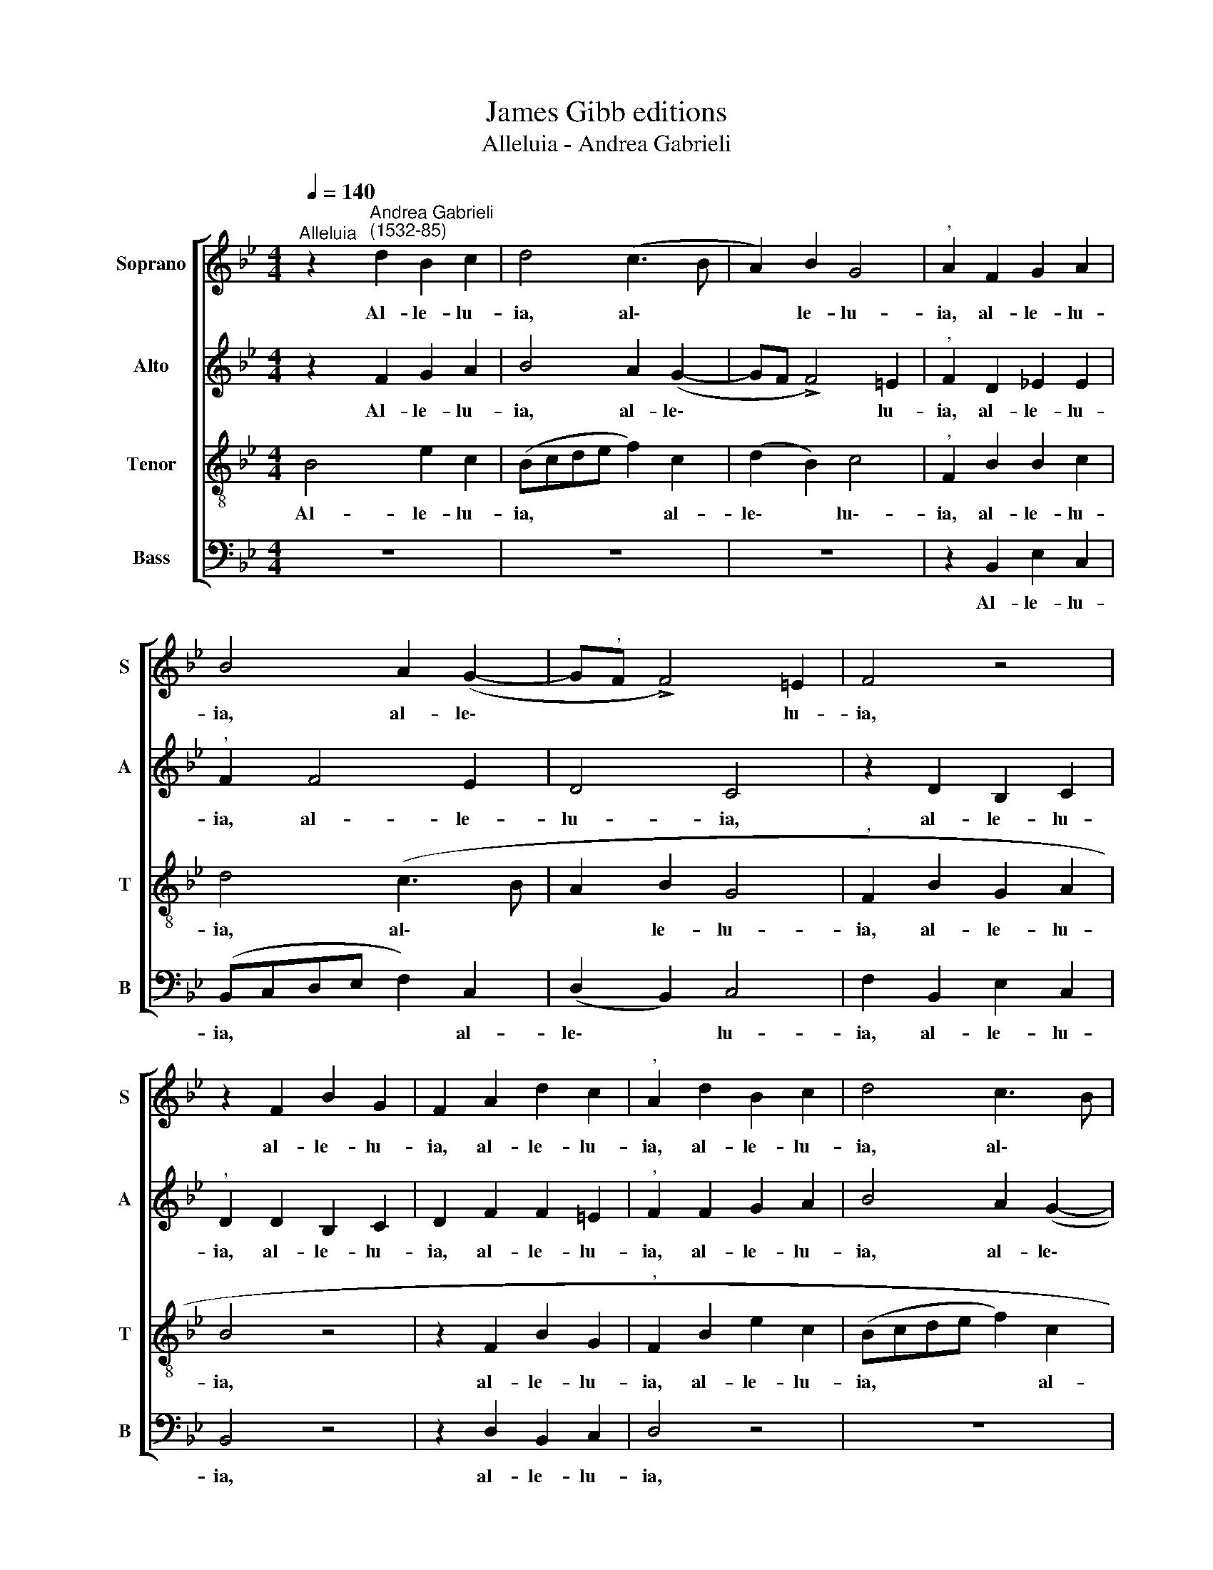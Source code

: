 X:1
T:James Gibb editions
T:Alleluia - Andrea Gabrieli
%%score [ 1 2 3 4 ]
L:1/8
Q:1/4=140
M:4/4
K:Bb
V:1 treble nm="Soprano" snm="S"
V:2 treble nm="Alto" snm="A"
V:3 treble-8 nm="Tenor" snm="T"
V:4 bass nm="Bass" snm="B"
V:1
"^Alleluia" z2"^Andrea Gabrieli\n(1532-85)" d2 B2 c2 | d4 (c3 B | A2) B2 G4 |"^," A2 F2 G2 A2 | %4
w: Al- le- lu-|ia, al\- *|* le- lu-|ia, al- le- lu-|
 B4 A2 (G2- | G"^,"F !>!F4) =E2 | F4 z4 | z2 F2 B2 G2 | F2 A2 d2 c2 |"^," A2 d2 B2 c2 | d4 c3 B | %11
w: ia, al- le\-|* * * lu-|ia,|al- le- lu-|ia, al- le- lu-|ia, al- le- lu-|ia, al\- *|
 A2 B2 G4 |"^," A2 F2 G2 A2 | B4 A2[Q:1/4=138] (G2- |[Q:1/4=135] GF !>!F4) =E2[Q:1/4=130] | %15
w: * le- lu-|ia, al- le- lu-|ia, al- le\-|* * * lu-|
[Q:1/4=126] F8-[Q:1/4=124][Q:1/4=122][Q:1/4=120] |[Q:1/4=119] F8 |] %17
w: ia.||
V:2
 z2 F2 G2 A2 | B4 A2 (G2- | GF !>!F4) =E2 |"^," F2 D2 !courtesy!_E2 E2 |"^," F2 F4 E2 | D4 C4 | %6
w: Al- le- lu-|ia, al- le\-|* * * lu-|ia, al- le- lu-|ia, al- le-|lu- ia,|
 z2 D2 B,2 C2 |"^," D2 D2 B,2 C2 | D2 F2 F2 =E2 |"^," F2 F2 G2 A2 | B4 A2 (G2- | %11
w: al- le- lu-|ia, al- le- lu-|ia, al- le- lu-|ia, al- le- lu-|ia, al- le\-|
 G"^,"F !>!F4) =E2 |"^," F2 D2 !courtesy!_E2 E2 | F4 z2 E2 | D4 C4 |"^," C2 C2 B,2 D2 | C8 |] %17
w: * * * lu-|ia, al- le- lu-|ia, al-|le\-- lu-|ia, al- le- lu-|ia.|
V:3
 B4 e2 c2 | (Bcde f2) c2 | (d2 B2) c4 |"^," F2 B2 B2 c2 | d4 (c3 B | A2 B2 G4 |"^," F2 B2 G2 A2 | %7
w: Al- le- lu-|ia, * * * * al-|le\- * lu\--|ia, al- le- lu-|ia, al\- *|* le- lu-|ia, al- le- lu-|
 B4 z4 | z2 F2 B2 G2 |"^," F2 B2 e2 c2 | (Bcde f2) c2 | d2 B2) c4 |"^," F2 B2 B2 c2 | d4 (c3 B | %14
w: ia,|al- le- lu-|ia, al- le- lu-|ia, * * * * al-|le\- * lu-|ia, al- le- lu-|ia, al\- *|
 A2) B2 G4 |"^," F2 A2 d2 B2 | A8 |] %17
w: * le- lu-|ia, al- le- lu-|ia.|
V:4
 z8 | z8 | z8 | z2 B,,2 E,2 C,2 | (B,,C,D,E, F,2) C,2 | (D,2 B,,2) C,4 | F,2 B,,2 E,2 C,2 | %7
w: |||Al- le- lu-|ia, * * * * al-|le\- * lu-|ia, al- le- lu-|
 B,,4 z4 | z2 D,2 B,,2 C,2 | D,4 z4 | z8 | z8 | z2 B,,2 E,2 C,2 | (B,,C,D,E, F,2) C,2 | %14
w: ia,|al- le- lu-|ia,|||al- le- lu-|ia, * * * * al-|
 (D,2 B,,2) C,4 |"^," F,2 F,2 B,,2 B,,2 | F,8 |] %17
w: le\- * lu-|ia, al- le- lu-|ia.|

